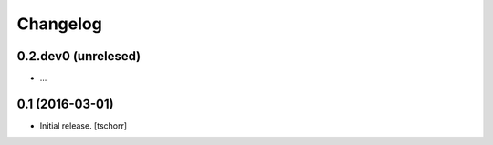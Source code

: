 Changelog
=========


0.2.dev0 (unrelesed)
--------------------

- ...


0.1 (2016-03-01)
----------------

- Initial release.
  [tschorr]
